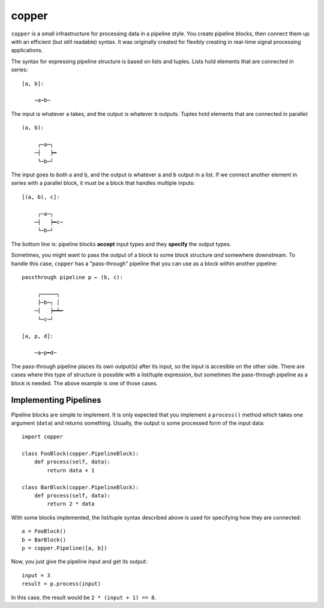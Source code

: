 ======
copper
======

``copper`` is a small infrastructure for processing data in a pipeline style.
You create pipeline blocks, then connect them up with an efficient (but still
readable) syntax. It was originally created for flexibly creating in real-time
signal processing applications.

The syntax for expressing pipeline structure is based on lists and tuples.
Lists hold elements that are connected in series::

    [a, b]:

        ─a─b─

The input is whatever ``a`` takes, and the output is whatever ``b`` outputs.
Tuples hold elements that are connected in parallel::

    (a, b):

         ┌─a─┐
        ─┤   ┝━
         └─b─┘

The input goes to *both* ``a`` and ``b``, and the output is whatever ``a`` and
``b`` output in a list. If we connect another element in series with a parallel
block, it must be a block that handles multiple inputs::

    [(a, b), c]:

         ┌─a─┐
        ─┤   ┝━c─
         └─b─┘

The bottom line is: pipeline blocks **accept** input types and they **specify**
the output types.

Sometimes, you might want to pass the output of a block to some block structure
*and* somewhere downstream. To handle this case, ``copper`` has
a "pass-through" pipeline that you can use as a block within another pipeline::

    passthrough pipeline p ← (b, c):

         ┌─────┐
         ├─b─┐ │
        ─┤   ┝━┷━
         └─c─┘

    [a, p, d]:

        ─a─p━d─

The pass-through pipeline places its own output(s) after its input, so the
input is accesible on the other side. There are cases where this type of
structure is possible with a list/tuple expression, but sometimes the
pass-through pipeline as a block is needed. The above example is one of those
cases.


Implementing Pipelines
----------------------

Pipeline blocks are simple to implement. It is only expected that you implement
a ``process()`` method which takes one argument (``data``) and returns
something. Usually, the output is some processed form of the input data::

    import copper

    class FooBlock(copper.PipelineBlock):
        def process(self, data):
            return data + 1

    class BarBlock(copper.PipelineBlock):
        def process(self, data):
            return 2 * data

With some blocks implemented, the list/tuple syntax described above is used for
specifying how they are connected::

    a = FooBlock()
    b = BarBlock()
    p = copper.Pipeline([a, b])

Now, you just give the pipeline input and get its output::

    input = 3
    result = p.process(input)

In this case, the result would be ``2 * (input + 1) == 8``.
